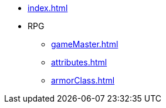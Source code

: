* xref:index.adoc[]

[]
* RPG
** xref:gameMaster.adoc[]
** xref:attributes.adoc[]
** xref:armorClass.adoc[]

